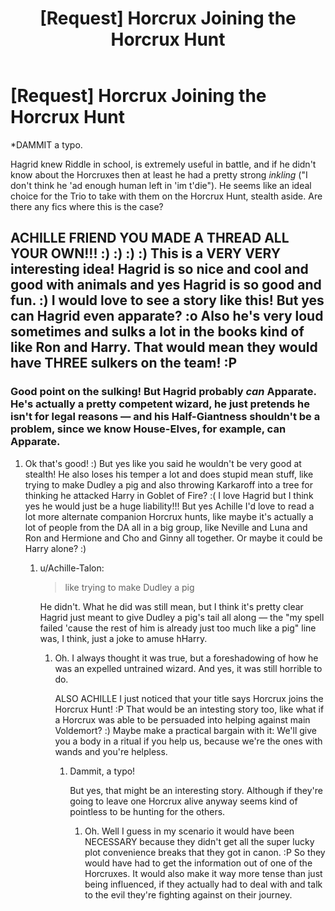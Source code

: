 #+TITLE: [Request] Horcrux Joining the Horcrux Hunt

* [Request] Horcrux Joining the Horcrux Hunt
:PROPERTIES:
:Author: Achille-Talon
:Score: 0
:DateUnix: 1517914346.0
:DateShort: 2018-Feb-06
:FlairText: Request
:END:
*DAMMIT a typo.

Hagrid knew Riddle in school, is extremely useful in battle, and if he didn't know about the Horcruxes then at least he had a pretty strong /inkling/ ("I don't think he 'ad enough human left in 'im t'die"). He seems like an ideal choice for the Trio to take with them on the Horcrux Hunt, stealth aside. Are there any fics where this is the case?


** ACHILLE FRIEND YOU MADE A THREAD ALL YOUR OWN!!! :) :) :) :) This is a VERY VERY interesting idea! Hagrid is so nice and cool and good with animals and yes Hagrid is so good and fun. :) I would love to see a story like this! But yes can Hagrid even apparate? :o Also he's very loud sometimes and sulks a lot in the books kind of like Ron and Harry. That would mean they would have THREE sulkers on the team! :P
:PROPERTIES:
:Score: 1
:DateUnix: 1517922113.0
:DateShort: 2018-Feb-06
:END:

*** Good point on the sulking! But Hagrid probably /can/ Apparate. He's actually a pretty competent wizard, he just pretends he isn't for legal reasons --- and his Half-Giantness shouldn't be a problem, since we know House-Elves, for example, can Apparate.
:PROPERTIES:
:Author: Achille-Talon
:Score: 1
:DateUnix: 1517936782.0
:DateShort: 2018-Feb-06
:END:

**** Ok that's good! :) But yes like you said he wouldn't be very good at stealth! He also loses his temper a lot and does stupid mean stuff, like trying to make Dudley a pig and also throwing Karkaroff into a tree for thinking he attacked Harry in Goblet of Fire? :( I love Hagrid but I think yes he would just be a huge liability!!! But yes Achille I'd love to read a lot more alternate companion Horcrux hunts, like maybe it's actually a lot of people from the DA all in a big group, like Neville and Luna and Ron and Hermione and Cho and Ginny all together. Or maybe it could be Harry alone? :)
:PROPERTIES:
:Score: 1
:DateUnix: 1517944478.0
:DateShort: 2018-Feb-06
:END:

***** u/Achille-Talon:
#+begin_quote
  like trying to make Dudley a pig
#+end_quote

He didn't. What he did was still mean, but I think it's pretty clear Hagrid just meant to give Dudley a pig's tail all along --- the "my spell failed 'cause the rest of him is already just too much like a pig" line was, I think, just a joke to amuse hHarry.
:PROPERTIES:
:Author: Achille-Talon
:Score: 1
:DateUnix: 1517944653.0
:DateShort: 2018-Feb-06
:END:

****** Oh. I always thought it was true, but a foreshadowing of how he was an expelled untrained wizard. And yes, it was still horrible to do.

ALSO ACHILLE I just noticed that your title says Horcrux joins the Horcrux Hunt! :P That would be an intesting story too, like what if a Horcrux was able to be persuaded into helping against main Voldemort? :) Maybe make a practical bargain with it: We'll give you a body in a ritual if you help us, because we're the ones with wands and you're helpless.
:PROPERTIES:
:Score: 1
:DateUnix: 1517944980.0
:DateShort: 2018-Feb-06
:END:

******* Dammit, a typo!

But yes, that might be an interesting story. Although if they're going to leave one Horcrux alive anyway seems kind of pointless to be hunting for the others.
:PROPERTIES:
:Author: Achille-Talon
:Score: 1
:DateUnix: 1517945203.0
:DateShort: 2018-Feb-06
:END:

******** Oh. Well I guess in my scenario it would have been NECESSARY because they didn't get all the super lucky plot convenience breaks that they got in canon. :P So they would have had to get the information out of one of the Horcruxes. It would also make it way more tense than just being influenced, if they actually had to deal with and talk to the evil they're fighting against on their journey.
:PROPERTIES:
:Score: 1
:DateUnix: 1517945314.0
:DateShort: 2018-Feb-06
:END:
